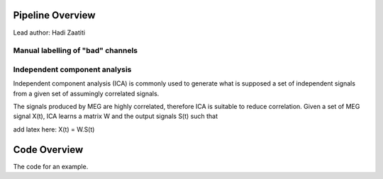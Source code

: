 Pipeline Overview
=================
Lead author: Hadi Zaatiti



.. raw:: html
    :file: graphic/overview_diagram.html




Manual labelling of "bad" channels
----------------------------------




Independent component analysis
------------------------------

Independent component analysis (ICA) is commonly used to generate what is supposed a set of independent
signals from a given set of assumingly correlated signals.

The signals produced by MEG are highly correlated, therefore ICA is suitable to reduce correlation.
Given a set of MEG signal X(t), ICA learns a matrix W and the output signals S(t) such that

add latex here: X(t) = W.S(t)

.. code-block:: python
   :caption: Calling ICA withint a Python pipeline

    projs, raw.info['projs'] = raw.info['projs'], []
    ica.fit(raw)
    raw.info['projs'] = projs


Code Overview
=============

The code for an example.

.. code-block:: python
    :caption: This installs dependencies

    # Install required Meg-pipeline dependencies
    import matplotlib as plt
    import mne